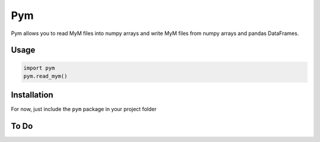 ===
Pym
===

Pym allows you to read MyM files into numpy arrays and write MyM files from
numpy arrays and pandas DataFrames.

Usage
=====

.. code:: python

    import pym
    pym.read_mym()

Installation
============
For now, just include the ``pym`` package in your project folder 



To Do
=====

